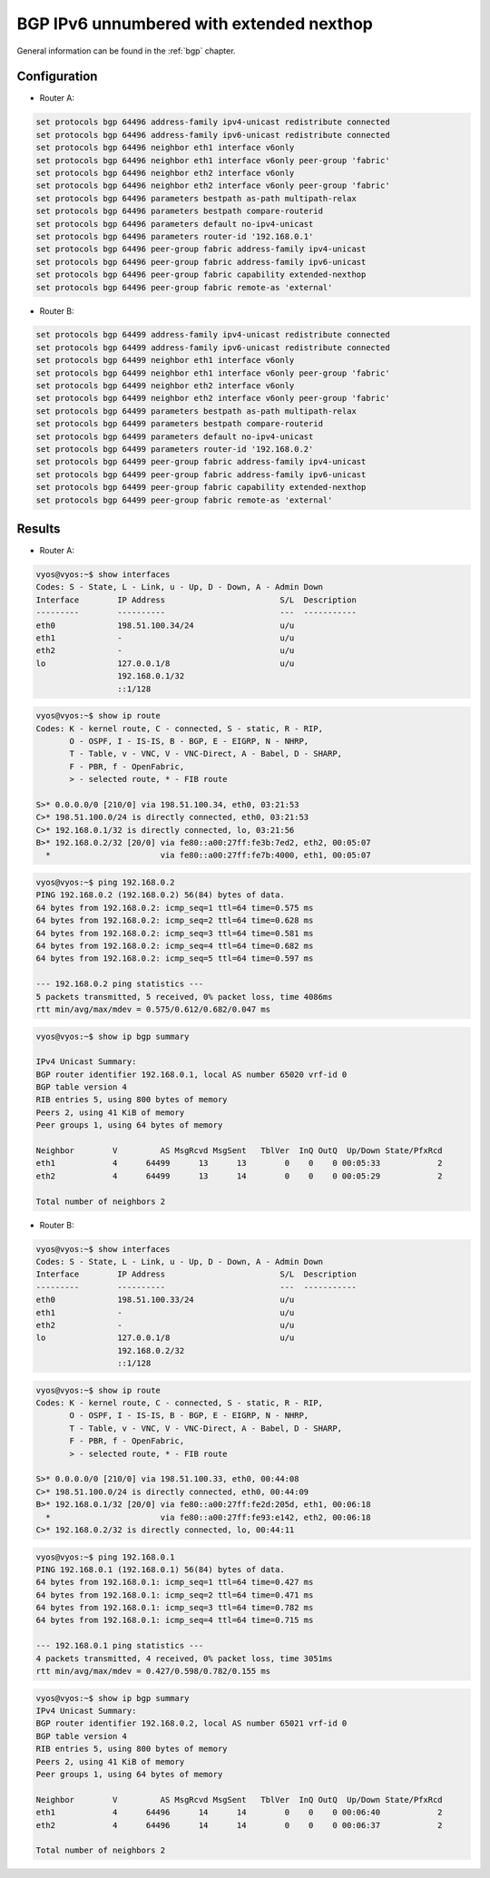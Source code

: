.. _examples-bgp-ipv6-unnumbered:

#########################################
BGP IPv6 unnumbered with extended nexthop
#########################################

General information can be found in the :ref:`bgp` chapter.

Configuration
=============

- Router A:

.. code-block:: none

  set protocols bgp 64496 address-family ipv4-unicast redistribute connected
  set protocols bgp 64496 address-family ipv6-unicast redistribute connected
  set protocols bgp 64496 neighbor eth1 interface v6only
  set protocols bgp 64496 neighbor eth1 interface v6only peer-group 'fabric'
  set protocols bgp 64496 neighbor eth2 interface v6only
  set protocols bgp 64496 neighbor eth2 interface v6only peer-group 'fabric'
  set protocols bgp 64496 parameters bestpath as-path multipath-relax
  set protocols bgp 64496 parameters bestpath compare-routerid
  set protocols bgp 64496 parameters default no-ipv4-unicast
  set protocols bgp 64496 parameters router-id '192.168.0.1'
  set protocols bgp 64496 peer-group fabric address-family ipv4-unicast
  set protocols bgp 64496 peer-group fabric address-family ipv6-unicast
  set protocols bgp 64496 peer-group fabric capability extended-nexthop
  set protocols bgp 64496 peer-group fabric remote-as 'external'

- Router B:

.. code-block:: none

  set protocols bgp 64499 address-family ipv4-unicast redistribute connected
  set protocols bgp 64499 address-family ipv6-unicast redistribute connected
  set protocols bgp 64499 neighbor eth1 interface v6only
  set protocols bgp 64499 neighbor eth1 interface v6only peer-group 'fabric'
  set protocols bgp 64499 neighbor eth2 interface v6only
  set protocols bgp 64499 neighbor eth2 interface v6only peer-group 'fabric'
  set protocols bgp 64499 parameters bestpath as-path multipath-relax
  set protocols bgp 64499 parameters bestpath compare-routerid
  set protocols bgp 64499 parameters default no-ipv4-unicast
  set protocols bgp 64499 parameters router-id '192.168.0.2'
  set protocols bgp 64499 peer-group fabric address-family ipv4-unicast
  set protocols bgp 64499 peer-group fabric address-family ipv6-unicast
  set protocols bgp 64499 peer-group fabric capability extended-nexthop
  set protocols bgp 64499 peer-group fabric remote-as 'external'

Results
=======

- Router A:

.. code-block:: none

  vyos@vyos:~$ show interfaces
  Codes: S - State, L - Link, u - Up, D - Down, A - Admin Down
  Interface        IP Address                        S/L  Description
  ---------        ----------                        ---  -----------
  eth0             198.51.100.34/24                  u/u
  eth1             -                                 u/u
  eth2             -                                 u/u
  lo               127.0.0.1/8                       u/u
                   192.168.0.1/32
                   ::1/128

.. code-block:: none

  vyos@vyos:~$ show ip route
  Codes: K - kernel route, C - connected, S - static, R - RIP,
         O - OSPF, I - IS-IS, B - BGP, E - EIGRP, N - NHRP,
         T - Table, v - VNC, V - VNC-Direct, A - Babel, D - SHARP,
         F - PBR, f - OpenFabric,
         > - selected route, * - FIB route

  S>* 0.0.0.0/0 [210/0] via 198.51.100.34, eth0, 03:21:53
  C>* 198.51.100.0/24 is directly connected, eth0, 03:21:53
  C>* 192.168.0.1/32 is directly connected, lo, 03:21:56
  B>* 192.168.0.2/32 [20/0] via fe80::a00:27ff:fe3b:7ed2, eth2, 00:05:07
    *                       via fe80::a00:27ff:fe7b:4000, eth1, 00:05:07

.. code-block:: none

  vyos@vyos:~$ ping 192.168.0.2
  PING 192.168.0.2 (192.168.0.2) 56(84) bytes of data.
  64 bytes from 192.168.0.2: icmp_seq=1 ttl=64 time=0.575 ms
  64 bytes from 192.168.0.2: icmp_seq=2 ttl=64 time=0.628 ms
  64 bytes from 192.168.0.2: icmp_seq=3 ttl=64 time=0.581 ms
  64 bytes from 192.168.0.2: icmp_seq=4 ttl=64 time=0.682 ms
  64 bytes from 192.168.0.2: icmp_seq=5 ttl=64 time=0.597 ms

  --- 192.168.0.2 ping statistics ---
  5 packets transmitted, 5 received, 0% packet loss, time 4086ms
  rtt min/avg/max/mdev = 0.575/0.612/0.682/0.047 ms

.. code-block:: none

  vyos@vyos:~$ show ip bgp summary

  IPv4 Unicast Summary:
  BGP router identifier 192.168.0.1, local AS number 65020 vrf-id 0
  BGP table version 4
  RIB entries 5, using 800 bytes of memory
  Peers 2, using 41 KiB of memory
  Peer groups 1, using 64 bytes of memory

  Neighbor        V         AS MsgRcvd MsgSent   TblVer  InQ OutQ  Up/Down State/PfxRcd
  eth1            4      64499      13      13        0    0    0 00:05:33            2
  eth2            4      64499      13      14        0    0    0 00:05:29            2

  Total number of neighbors 2

- Router B:

.. code-block:: none

  vyos@vyos:~$ show interfaces
  Codes: S - State, L - Link, u - Up, D - Down, A - Admin Down
  Interface        IP Address                        S/L  Description
  ---------        ----------                        ---  -----------
  eth0             198.51.100.33/24                  u/u
  eth1             -                                 u/u
  eth2             -                                 u/u
  lo               127.0.0.1/8                       u/u
                   192.168.0.2/32
                   ::1/128

.. code-block:: none

  vyos@vyos:~$ show ip route
  Codes: K - kernel route, C - connected, S - static, R - RIP,
         O - OSPF, I - IS-IS, B - BGP, E - EIGRP, N - NHRP,
         T - Table, v - VNC, V - VNC-Direct, A - Babel, D - SHARP,
         F - PBR, f - OpenFabric,
         > - selected route, * - FIB route

  S>* 0.0.0.0/0 [210/0] via 198.51.100.33, eth0, 00:44:08
  C>* 198.51.100.0/24 is directly connected, eth0, 00:44:09
  B>* 192.168.0.1/32 [20/0] via fe80::a00:27ff:fe2d:205d, eth1, 00:06:18
    *                       via fe80::a00:27ff:fe93:e142, eth2, 00:06:18
  C>* 192.168.0.2/32 is directly connected, lo, 00:44:11

.. code-block:: none

  vyos@vyos:~$ ping 192.168.0.1
  PING 192.168.0.1 (192.168.0.1) 56(84) bytes of data.
  64 bytes from 192.168.0.1: icmp_seq=1 ttl=64 time=0.427 ms
  64 bytes from 192.168.0.1: icmp_seq=2 ttl=64 time=0.471 ms
  64 bytes from 192.168.0.1: icmp_seq=3 ttl=64 time=0.782 ms
  64 bytes from 192.168.0.1: icmp_seq=4 ttl=64 time=0.715 ms

  --- 192.168.0.1 ping statistics ---
  4 packets transmitted, 4 received, 0% packet loss, time 3051ms
  rtt min/avg/max/mdev = 0.427/0.598/0.782/0.155 ms

.. code-block:: none

  vyos@vyos:~$ show ip bgp summary
  IPv4 Unicast Summary:
  BGP router identifier 192.168.0.2, local AS number 65021 vrf-id 0
  BGP table version 4
  RIB entries 5, using 800 bytes of memory
  Peers 2, using 41 KiB of memory
  Peer groups 1, using 64 bytes of memory

  Neighbor        V         AS MsgRcvd MsgSent   TblVer  InQ OutQ  Up/Down State/PfxRcd
  eth1            4      64496      14      14        0    0    0 00:06:40            2
  eth2            4      64496      14      14        0    0    0 00:06:37            2

  Total number of neighbors 2

